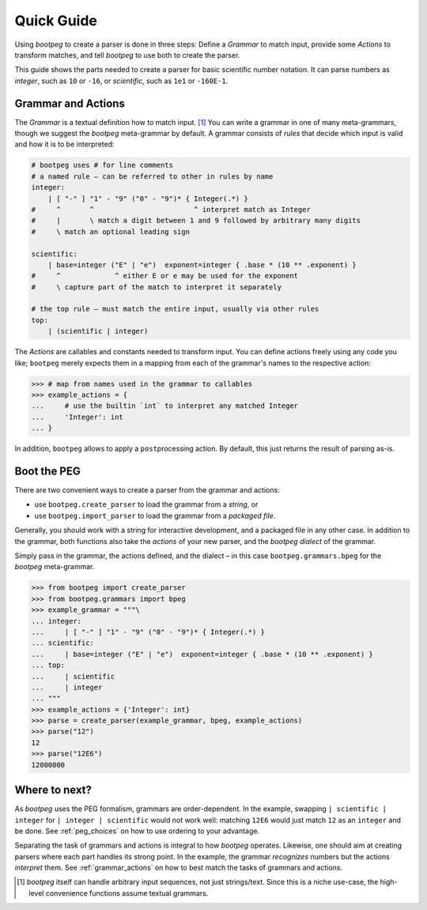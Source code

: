 ===========
Quick Guide
===========

Using `bootpeg` to create a parser is done in three steps:
Define a *Grammar* to match input,
provide some *Actions* to transform matches,
and
tell `bootpeg` to use both to create the parser.

This guide shows the parts needed to create a parser for
basic scientific number notation.
It can parse numbers as `integer`, such as ``10`` or ``-16``,
or `scientific`, such as ``1e1`` or ``-160E-1``.

Grammar and Actions
===================

The *Grammar* is a textual definition how to match input. [#anysequence]_
You can write a grammar in one of many meta-grammars,
though we suggest the `bootpeg` meta-grammar by default.
A grammar consists of *rules* that decide which input is valid
and how it is to be interpreted:

.. code::

    # bootpeg uses # for line comments
    # a named rule – can be referred to other in rules by name
    integer:
        | [ "-" ] "1" - "9" ("0" - "9")* { Integer(.*) }
    #     ^       ^                        ^ interpret match as Integer
    #     |       \ match a digit between 1 and 9 followed by arbitrary many digits
    #     \ match an optional leading sign

    scientific:
        | base=integer ("E" | "e")  exponent=integer { .base * (10 ** .exponent) }
    #     ^             ^ either E or e may be used for the exponent
    #     \ capture part of the match to interpret it separately

    # the top rule – must match the entire input, usually via other rules
    top:
        | (scientific | integer)

The *Actions* are callables and constants needed to transform input.
You can define actions freely using any code you like;
``bootpeg`` merely expects them in a mapping from each
of the grammar's names to the respective action:

.. code:: python3

    >>> # map from names used in the grammar to callables
    >>> example_actions = {
    ...     # use the builtin `int` to interpret any matched Integer
    ...     'Integer': int
    ... }

In addition, ``bootpeg`` allows to apply a ``post``\ processing action.
By default, this just returns the result of parsing as-is.

Boot the PEG
============

There are two convenient ways to create a parser from the grammar and actions:

* use ``bootpeg.create_parser`` to load the grammar from a *string*, or
* use ``bootpeg.import_parser`` to load the grammar from a *packaged file*.

Generally, you should work with a string for interactive development,
and a packaged file in any other case.
In addition to the grammar, both functions also take
the *actions* of your new parser,
and the `bootpeg` *dialect* of the grammar.

Simply pass in the grammar, the actions defined, and the dialect
– in this case ``bootpeg.grammars.bpeg`` for the `bootpeg` meta-grammar.

.. code:: python3

    >>> from bootpeg import create_parser
    >>> from bootpeg.grammars import bpeg
    >>> example_grammar = """\
    ... integer:
    ...     | [ "-" ] "1" - "9" ("0" - "9")* { Integer(.*) }
    ... scientific:
    ...     | base=integer ("E" | "e")  exponent=integer { .base * (10 ** .exponent) }
    ... top:
    ...     | scientific
    ...     | integer
    ... """
    >>> example_actions = {'Integer': int}
    >>> parse = create_parser(example_grammar, bpeg, example_actions)
    >>> parse("12")
    12
    >>> parse("12E6")
    12000000

Where to next?
==============

As `bootpeg` uses the PEG formalism, grammars are order-dependent.
In the example, swapping ``| scientific | integer`` for ``| integer | scientific``
would not work well:
matching ``12E6`` would just match ``12`` as an ``integer`` and be done.
See :ref:`peg_choices` on how to use ordering to your advantage.

Separating the task of grammars and actions is integral to how `bootpeg` operates.
Likewise, one should aim at creating parsers where each part handles its strong point.
In the example, the grammar *recognizes* numbers but the actions *interpret* them.
See :ref:`grammar_actions` on how to best match the tasks of grammars and actions.

.. [#anysequence] `bootpeg` itself can handle arbitrary input sequences,
                  not just strings/text.
                  Since this is a niche use-case, the high-level convenience
                  functions assume textual grammars.
